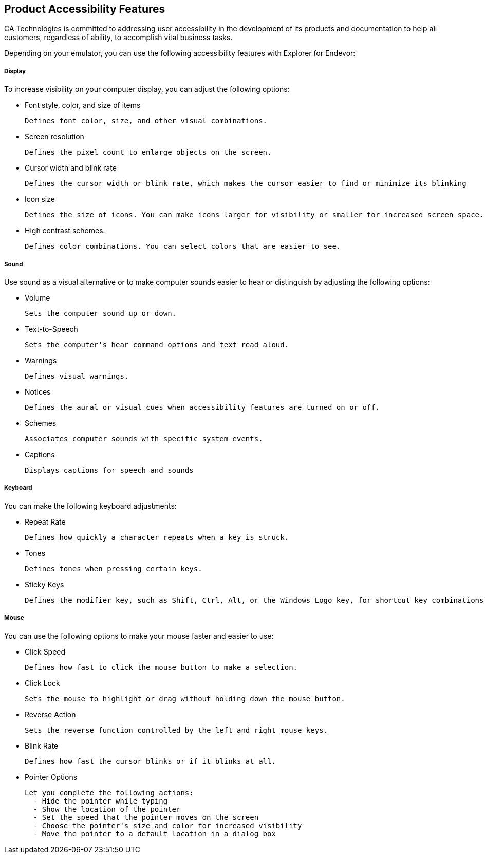 ## Product Accessibility Features

CA Technologies is committed to addressing user accessibility in the development of its products and documentation to help all customers, regardless of ability, to accomplish vital business tasks.

Depending on your emulator, you can use the following accessibility features with Explorer for Endevor:

##### Display

To increase visibility on your computer display, you can adjust the following options:

- Font style, color, and size of items

  Defines font color, size, and other visual combinations.

- Screen resolution

  Defines the pixel count to enlarge objects on the screen.

- Cursor width and blink rate
  
  Defines the cursor width or blink rate, which makes the cursor easier to find or minimize its blinking

- Icon size
  
  Defines the size of icons. You can make icons larger for visibility or smaller for increased screen space.

- High contrast schemes.

  Defines color combinations. You can select colors that are easier to see.

##### Sound

Use sound as a visual alternative or to make computer sounds easier to hear or distinguish by adjusting the following options:

- Volume

  Sets the computer sound up or down.

- Text-to-Speech

  Sets the computer's hear command options and text read aloud.

- Warnings

  Defines visual warnings.

- Notices

  Defines the aural or visual cues when accessibility features are turned on or off.

- Schemes

  Associates computer sounds with specific system events.

- Captions

  Displays captions for speech and sounds

##### Keyboard

You can make the following keyboard adjustments:

- Repeat Rate

  Defines how quickly a character repeats when a key is struck.

- Tones

  Defines tones when pressing certain keys.

- Sticky Keys

  Defines the modifier key, such as Shift, Ctrl, Alt, or the Windows Logo key, for shortcut key combinations. Sticky keys remain active until another key is pressed.

##### Mouse

You can use the following options to make your mouse faster and easier to use:

- Click Speed
  
  Defines how fast to click the mouse button to make a selection.

- Click Lock
  
  Sets the mouse to highlight or drag without holding down the mouse button.

- Reverse Action
  
  Sets the reverse function controlled by the left and right mouse keys.

- Blink Rate
  
  Defines how fast the cursor blinks or if it blinks at all.

- Pointer Options

  Let you complete the following actions:
    - Hide the pointer while typing
    - Show the location of the pointer
    - Set the speed that the pointer moves on the screen
    - Choose the pointer's size and color for increased visibility
    - Move the pointer to a default location in a dialog box  



